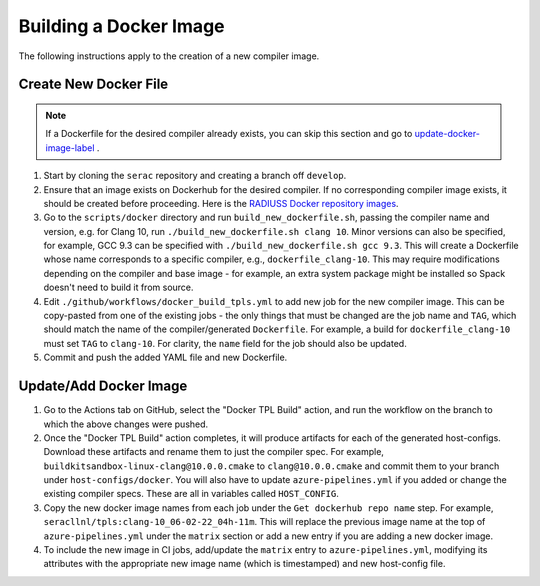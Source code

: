 .. ## Copyright (c) 2019-2023, Lawrence Livermore National Security, LLC and
.. ## other Serac Project Developers. See the top-level COPYRIGHT file for details.
.. ##
.. ## SPDX-License-Identifier: (BSD-3-Clause)

=======================
Building a Docker Image
=======================

The following instructions apply to the creation of a new compiler image.


Create New Docker File
----------------------

.. note:: If a Dockerfile for the desired compiler already exists, you can skip this section and go to `update-docker-image-label`_ .

#. Start by cloning the ``serac`` repository and creating a branch off ``develop``.  
#. Ensure that an image exists on Dockerhub for the desired compiler.
   If no corresponding compiler image exists, it should be 
   created before proceeding. Here is the `RADIUSS Docker repository images <https://github.com/LLNL/radiuss-docker/pkgs/container/radiuss>`_.
#. Go to the ``scripts/docker`` directory and run ``build_new_dockerfile.sh``, passing the compiler
   name and version, e.g. for Clang 10, run ``./build_new_dockerfile.sh clang 10``.  Minor versions can also be specified,
   for example, GCC 9.3 can be specified with ``./build_new_dockerfile.sh gcc 9.3``.  This will create a Dockerfile whose
   name corresponds to a specific compiler, e.g., ``dockerfile_clang-10``.  This may require modifications depending on the
   compiler and base image - for example, an extra system package might be installed so Spack doesn't need to build it from source.
#. Edit ``./github/workflows/docker_build_tpls.yml`` to add new job for the new compiler image.  This can be copy-pasted 
   from one of the existing jobs - the only things that must be changed are the job name and ``TAG``, which should match the
   name of the compiler/generated ``Dockerfile``.  For example, a build for ``dockerfile_clang-10`` must set ``TAG``
   to ``clang-10``.  For clarity, the ``name`` field for the job should also be updated.
#. Commit and push the added YAML file and new Dockerfile.


.. _update-docker-image-label:

Update/Add Docker Image
-----------------------

#. Go to the Actions tab on GitHub, select the "Docker TPL Build" action, and run the workflow on the branch to
   which the above changes were pushed.
#. Once the "Docker TPL Build" action completes, it will produce artifacts for each of the generated host-configs.
   Download these artifacts and rename them to just the compiler spec.  For example, ``buildkitsandbox-linux-clang@10.0.0.cmake``
   to ``clang@10.0.0.cmake`` and commit them to your branch under ``host-configs/docker``.  You will also have to update
   ``azure-pipelines.yml`` if you added or change the existing compiler specs. These are all in variables called ``HOST_CONFIG``.
#. Copy the new docker image names from each job under the ``Get dockerhub repo name`` step.  For example,
   ``seracllnl/tpls:clang-10_06-02-22_04h-11m``. This will replace the previous image name at the top of ``azure-pipelines.yml``
   under the ``matrix`` section or add a new entry if you are adding a new docker image.
#. To include the new image in CI jobs, add/update the ``matrix`` entry to ``azure-pipelines.yml``, modifying its 
   attributes with the appropriate new image name (which is timestamped) and new host-config file.
